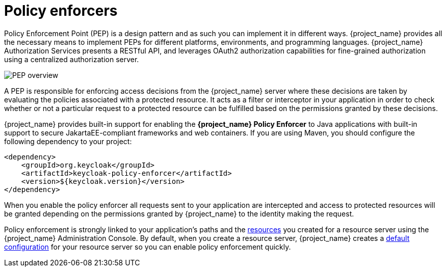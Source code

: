 [[_enforcer_overview]]
= Policy enforcers

Policy Enforcement Point (PEP) is a design pattern and as such you can implement it in different ways. {project_name} provides all the necessary means
to implement PEPs for different platforms, environments, and programming languages. {project_name} Authorization Services presents a RESTful API,
and leverages OAuth2 authorization capabilities for fine-grained authorization using a centralized authorization server.

image:images/pep-pattern-diagram.png[alt="PEP overview"]

A PEP is responsible for enforcing access decisions from the {project_name} server where these decisions are taken by evaluating the policies
associated with a protected resource. It acts as a filter or interceptor in your application in order to check whether or not a particular request
to a protected resource can be fulfilled based on the permissions granted by these decisions.

{project_name} provides built-in support for enabling the *{project_name} Policy Enforcer* to Java applications with built-in support to secure JakartaEE-compliant frameworks and web containers.
If you are using Maven, you should configure the following dependency to your project:

```xml
<dependency>
    <groupId>org.keycloak</groupId>
    <artifactId>keycloak-policy-enforcer</artifactId>
    <version>${keycloak.version}</version>
</dependency>
```

When you enable the policy enforcer all requests sent to your application are intercepted and access to protected resources will be granted
depending on the permissions granted by {project_name} to the identity making the request.

Policy enforcement is strongly linked to your application's paths and the <<_resource_overview, resources>> you created for a resource server using the {project_name} Administration Console. By default,
when you create a resource server, {project_name} creates a <<_resource_server_default_config, default configuration>> for your resource server so you can enable policy enforcement quickly.
